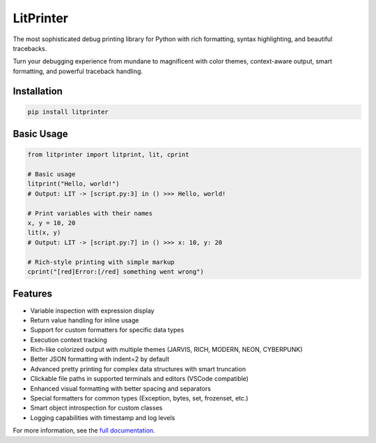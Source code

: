 LitPrinter
==========

The most sophisticated debug printing library for Python with rich formatting, syntax highlighting, and beautiful tracebacks.

Turn your debugging experience from mundane to magnificent with color themes, context-aware output, smart formatting, and powerful traceback handling.

Installation
-----------

.. code-block:: bash

    pip install litprinter

Basic Usage
----------

.. code-block:: python

    from litprinter import litprint, lit, cprint

    # Basic usage
    litprint("Hello, world!")
    # Output: LIT -> [script.py:3] in () >>> Hello, world!

    # Print variables with their names
    x, y = 10, 20
    lit(x, y)
    # Output: LIT -> [script.py:7] in () >>> x: 10, y: 20

    # Rich-style printing with simple markup
    cprint("[red]Error:[/red] something went wrong")

Features
--------

- Variable inspection with expression display
- Return value handling for inline usage
- Support for custom formatters for specific data types
- Execution context tracking
- Rich-like colorized output with multiple themes (JARVIS, RICH, MODERN, NEON, CYBERPUNK)
- Better JSON formatting with indent=2 by default
- Advanced pretty printing for complex data structures with smart truncation
- Clickable file paths in supported terminals and editors (VSCode compatible)
- Enhanced visual formatting with better spacing and separators
- Special formatters for common types (Exception, bytes, set, frozenset, etc.)
- Smart object introspection for custom classes
- Logging capabilities with timestamp and log levels

For more information, see the `full documentation <https://github.com/OEvortex/litprinter>`_.
